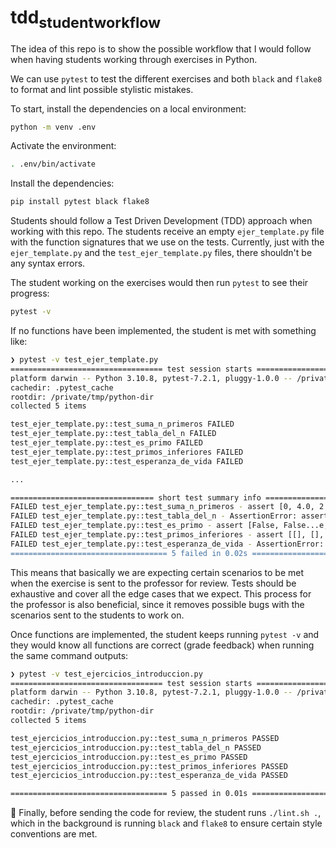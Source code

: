* tdd_student_workflow

The idea of this repo is to show the possible workflow that I would follow when having students working through exercises in Python.

We can use =pytest= to test the different exercises and both =black= and =flake8= to format and lint possible stylistic mistakes.

To start, install the dependencies on a local environment:
#+begin_src bash
  python -m venv .env
#+end_src

Activate the environment:
#+begin_src bash
  . .env/bin/activate
#+end_src

Install the dependencies:
#+begin_src bash
  pip install pytest black flake8
#+end_src

Students should follow a Test Driven Development (TDD) approach when working with this repo. The students receive an empty =ejer_template.py= file with the function signatures that we use on the tests. Currently, just with the =ejer_template.py= and the =test_ejer_template.py= files, there shouldn't be any syntax errors.

The student working on the exercises would then run =pytest= to see their progress:
#+begin_src bash
  pytest -v
#+end_src

If no functions have been implemented, the student is met with something like:
#+begin_src bash
  ❯ pytest -v test_ejer_template.py
  ================================== test session starts ===================================
  platform darwin -- Python 3.10.8, pytest-7.2.1, pluggy-1.0.0 -- /private/tmp/python-dir/.env/bin/python
  cachedir: .pytest_cache
  rootdir: /private/tmp/python-dir
  collected 5 items

  test_ejer_template.py::test_suma_n_primeros FAILED                                 [ 20%]
  test_ejer_template.py::test_tabla_del_n FAILED                                     [ 40%]
  test_ejer_template.py::test_es_primo FAILED                                        [ 60%]
  test_ejer_template.py::test_primos_inferiores FAILED                               [ 80%]
  test_ejer_template.py::test_esperanza_de_vida FAILED                               [100%]

  ...

  ================================ short test summary info =================================
  FAILED test_ejer_template.py::test_suma_n_primeros - assert [0, 4.0, 2.66...6666666666667] == [0, 0, 0, 0]
  FAILED test_ejer_template.py::test_tabla_del_n - AssertionError: assert [[0], [0, 1],..., 0, 0, 0, 0]] == [[], [], [], [], [], []]
  FAILED test_ejer_template.py::test_es_primo - assert [False, False...e, False, ...] == [False, False...e, False, ...]
  FAILED test_ejer_template.py::test_primos_inferiores - assert [[], [], [], ... [2, 3, 5, 7]] == [[], [], [], [], [], []]
  FAILED test_ejer_template.py::test_esperanza_de_vida - AssertionError: assert [{'a': 51, 'b... 'c': 78}, {}] == [{}, {}, {}]
  =================================== 5 failed in 0.02s ====================================
#+end_src

This means that basically we are expecting certain scenarios to be met when the exercise is sent to the professor for review. Tests should be exhaustive and cover all the edge cases that we expect. This process for the professor is also beneficial, since it removes possible bugs with the scenarios sent to the students to work on.

Once functions are implemented, the student keeps running =pytest -v= and they would know all functions are correct (grade feedback) when running the same command outputs:
#+begin_src bash
  ❯ pytest -v test_ejercicios_introduccion.py
  ================================== test session starts ===================================
  platform darwin -- Python 3.10.8, pytest-7.2.1, pluggy-1.0.0 -- /private/tmp/python-dir/.env/bin/python
  cachedir: .pytest_cache
  rootdir: /private/tmp/python-dir
  collected 5 items

  test_ejercicios_introduccion.py::test_suma_n_primeros PASSED                       [ 20%]
  test_ejercicios_introduccion.py::test_tabla_del_n PASSED                           [ 40%]
  test_ejercicios_introduccion.py::test_es_primo PASSED                              [ 60%]
  test_ejercicios_introduccion.py::test_primos_inferiores PASSED                     [ 80%]
  test_ejercicios_introduccion.py::test_esperanza_de_vida PASSED                     [100%]

  =================================== 5 passed in 0.01s ====================================
#+end_src

🎉 Finally, before sending the code for review, the student runs =./lint.sh .=, which in the background is running =black= and =flake8= to ensure certain style conventions are met.
